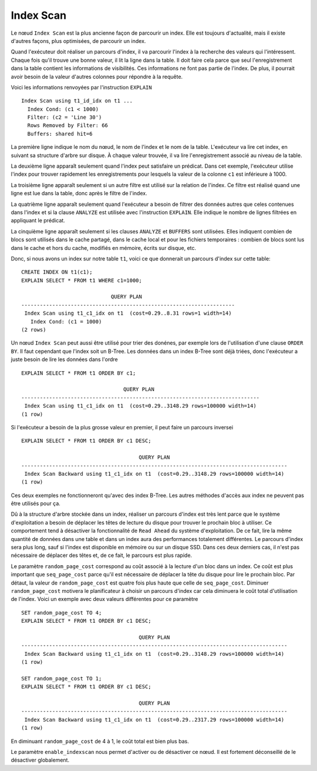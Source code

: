 Index Scan
==========

Le nœud ``Index Scan`` est la plus ancienne façon de parcourir un index.  Elle
est toujours d'actualité, mais il existe d'autres façons, plus optimisées, de
parcourir un index.

Quand l'exécuteur doit réaliser un parcours d'index, il va parcourir l'index à
la recherche des valeurs qui l'intéressent. Chaque fois qu'il trouve une bonne
valeur, il lit la ligne dans la table. Il doit faire cela parce que seul
l'enregistrement dans la table contient les informations de visibilités. Ces
informations ne font pas partie de l'index. De plus, il pourrait avoir besoin
de la valeur d'autres colonnes pour répondre à la requête.

Voici les informations renvoyées par l'instruction ``EXPLAIN`` ::

   Index Scan using t1_id_idx on t1 ...
     Index Cond: (c1 < 1000)
     Filter: (c2 = 'Line 30')
     Rows Removed by Filter: 66
     Buffers: shared hit=6

La première ligne indique le nom du nœud, le nom de l'index et le nom de la
table. L'exécuteur va lire cet index, en suivant sa structure d'arbre sur
disque. À chaque valeur trouvée, il va lire l'enregistrement associé au niveau
de la table.

La deuxième ligne apparaît seulement quand l'index peut satisfaire un
prédicat. Dans cet exemple, l'exécuteur utilise l'index pour trouver
rapidement les enregistrements pour lesquels la valeur de la colonne ``c1``
est inférieure à 1000.

La troisième ligne apparaît seulement si un autre filtre est utilisé sur la
relation de l'index. Ce filtre est réalisé quand une ligne est lue dans la
table, donc après le filtre de l'index.

La quatrième ligne apparaît seulement quand l'exécuteur a besoin de filtrer
des données autres que celes contenues dans l'index et si la clause
``ANALYZE`` est utilisée avec l'instruction ``EXPLAIN``. Elle indique le
nombre de lignes filtrées en appliquant le prédicat.

La cinquième ligne apparaît seulement si les clauses ``ANALYZE`` et
``BUFFERS`` sont utilisées. Elles indiquent combien de blocs sont utilisés
dans le cache partagé, dans le cache local et pour les fichiers temporaires :
combien de blocs sont lus dans le cache et hors du cache, modifiés en mémoire,
écrits sur disque, etc.

Donc, si nous avons un index sur notre table ``t1``, voici ce que donnerait un
parcours d'index sur cette table::

   CREATE INDEX ON t1(c1);
   EXPLAIN SELECT * FROM t1 WHERE c1=1000;

                                QUERY PLAN
   ---------------------------------------------------------------------
    Index Scan using t1_c1_idx on t1  (cost=0.29..8.31 rows=1 width=14)
      Index Cond: (c1 = 1000)
   (2 rows)

Un nœud ``Index Scan`` peut aussi être utilisé pour trier des donénes, par
exemple lors de l'utilisation d'une clause ``ORDER BY``. Il faut cependant que
l'index soit un B-Tree. Les données dans un index B-Tree sont déjà triées,
donc l'exécuteur a juste besoin de lire les données dans l'ordre ::

   EXPLAIN SELECT * FROM t1 ORDER BY c1;

                                    QUERY PLAN
   -----------------------------------------------------------------------------
    Index Scan using t1_c1_idx on t1  (cost=0.29..3148.29 rows=100000 width=14)
   (1 row)

Si l'exécuteur a besoin de la plus grosse valeur en premier, il peut faire un
parcours inversei ::

   EXPLAIN SELECT * FROM t1 ORDER BY c1 DESC;

                                         QUERY PLAN
   --------------------------------------------------------------------------------------
    Index Scan Backward using t1_c1_idx on t1  (cost=0.29..3148.29 rows=100000 width=14)
   (1 row)

Ces deux exemples ne fonctionneront qu'avec des index B-Tree. Les autres
méthodes d'accès aux index ne peuvent pas être utilisés pour ça.

Dû à la structure d'arbre stockée dans un index, réaliser un parcours d'index
est très lent parce que le système d'exploitation a besoin de déplacer les
têtes de lecture du disque pour trouver le prochain bloc à utiliser. Ce
comportement tend à désactiver la fonctionnalité de ``Read Ahead`` du système
d'exploitation. De ce fait, lire la même quantité de données dans une table et
dans un index aura des performances totalement différentes. Le parcours
d'index sera plus long, sauf si l'index est disponible en mémoire ou sur un
disque SSD. Dans ces deux derniers cas, il n'est pas nécessaire de déplacer
des têtes et, de ce fait, le parcours est plus rapide.

Le paramètre ``random_page_cost`` correspond au coût associé à la lecture d'un
bloc dans un index. Ce coût est plus important que ``seq_page_cost`` parce
qu'il est nécessaire de déplacer la tête du disque pour lire le prochain bloc.
Par détaut, la valeur de ``random_page_cost`` est quatre fois plus haute que
celle de ``seq_page_cost``. Diminuer ``random_page_cost`` motivera le
planificateur à choisir un parcours d'index car cela diminuera le coût total
d'utilisation de l'index. Voici un exemple avec deux valeurs différentes pour
ce paramètre ::

   SET random_page_cost TO 4;
   EXPLAIN SELECT * FROM t1 ORDER BY c1 DESC;

                                         QUERY PLAN
   --------------------------------------------------------------------------------------
    Index Scan Backward using t1_c1_idx on t1  (cost=0.29..3148.29 rows=100000 width=14)
   (1 row)

   SET random_page_cost TO 1;
   EXPLAIN SELECT * FROM t1 ORDER BY c1 DESC;

                                         QUERY PLAN
   --------------------------------------------------------------------------------------
    Index Scan Backward using t1_c1_idx on t1  (cost=0.29..2317.29 rows=100000 width=14)
   (1 row)

En diminuant ``random_page_cost`` de 4 à 1, le coût total est bien plus bas.

Le paramètre ``enable_indexscan`` nous permet d'activer ou de désactiver ce
nœud. Il est fortement déconseillé de le désactiver globalement.
